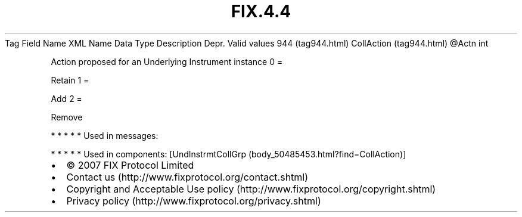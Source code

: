 .TH FIX.4.4 "" "" "Tag #944"
Tag
Field Name
XML Name
Data Type
Description
Depr.
Valid values
944 (tag944.html)
CollAction (tag944.html)
\@Actn
int
.PP
Action proposed for an Underlying Instrument instance
0
=
.PP
Retain
1
=
.PP
Add
2
=
.PP
Remove
.PP
   *   *   *   *   *
Used in messages:
.PP
   *   *   *   *   *
Used in components:
[UndInstrmtCollGrp (body_50485453.html?find=CollAction)]

.PD 0
.P
.PD

.PP
.PP
.IP \[bu] 2
© 2007 FIX Protocol Limited
.IP \[bu] 2
Contact us (http://www.fixprotocol.org/contact.shtml)
.IP \[bu] 2
Copyright and Acceptable Use policy (http://www.fixprotocol.org/copyright.shtml)
.IP \[bu] 2
Privacy policy (http://www.fixprotocol.org/privacy.shtml)

